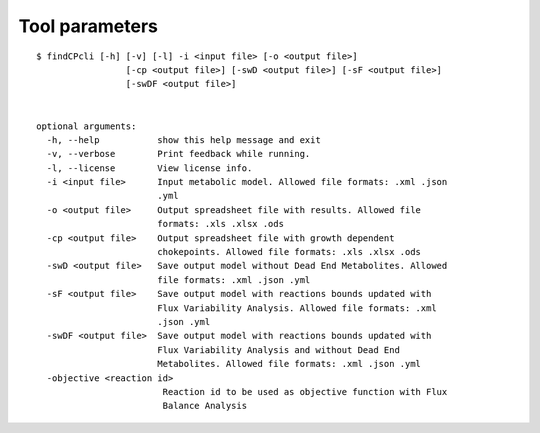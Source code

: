 
Tool parameters
===============

::

	$ findCPcli [-h] [-v] [-l] -i <input file> [-o <output file>]
		         [-cp <output file>] [-swD <output file>] [-sF <output file>]
		         [-swDF <output file>]

		               
	optional arguments:
	  -h, --help           show this help message and exit
	  -v, --verbose        Print feedback while running.
	  -l, --license        View license info.
	  -i <input file>      Input metabolic model. Allowed file formats: .xml .json
		               .yml
	  -o <output file>     Output spreadsheet file with results. Allowed file
		               formats: .xls .xlsx .ods
	  -cp <output file>    Output spreadsheet file with growth dependent
		               chokepoints. Allowed file formats: .xls .xlsx .ods
	  -swD <output file>   Save output model without Dead End Metabolites. Allowed
		               file formats: .xml .json .yml
	  -sF <output file>    Save output model with reactions bounds updated with
		               Flux Variability Analysis. Allowed file formats: .xml
		               .json .yml
	  -swDF <output file>  Save output model with reactions bounds updated with
		               Flux Variability Analysis and without Dead End
		               Metabolites. Allowed file formats: .xml .json .yml
	  -objective <reaction id>
		                Reaction id to be used as objective function with Flux
		                Balance Analysis
